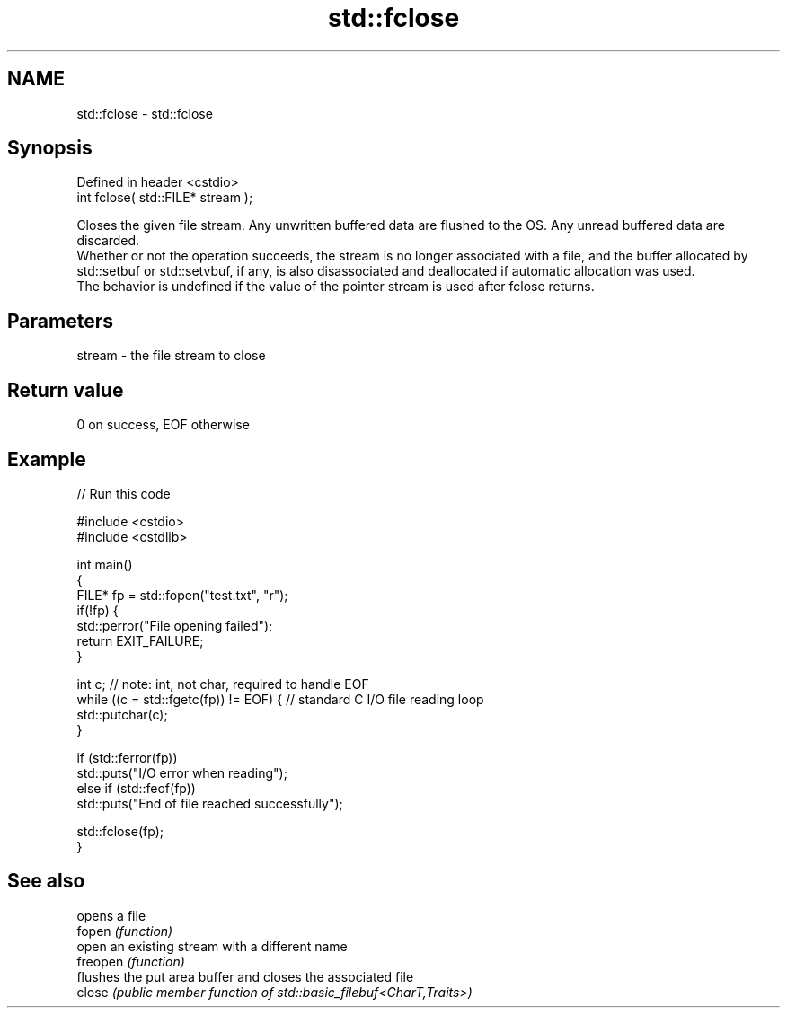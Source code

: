 .TH std::fclose 3 "2020.03.24" "http://cppreference.com" "C++ Standard Libary"
.SH NAME
std::fclose \- std::fclose

.SH Synopsis

  Defined in header <cstdio>
  int fclose( std::FILE* stream );

  Closes the given file stream. Any unwritten buffered data are flushed to the OS. Any unread buffered data are discarded.
  Whether or not the operation succeeds, the stream is no longer associated with a file, and the buffer allocated by std::setbuf or std::setvbuf, if any, is also disassociated and deallocated if automatic allocation was used.
  The behavior is undefined if the value of the pointer stream is used after fclose returns.

.SH Parameters


  stream - the file stream to close


.SH Return value

  0 on success, EOF otherwise

.SH Example

  
// Run this code

    #include <cstdio>
    #include <cstdlib>

    int main()
    {
        FILE* fp = std::fopen("test.txt", "r");
        if(!fp) {
            std::perror("File opening failed");
            return EXIT_FAILURE;
        }

        int c; // note: int, not char, required to handle EOF
        while ((c = std::fgetc(fp)) != EOF) { // standard C I/O file reading loop
           std::putchar(c);
        }

        if (std::ferror(fp))
            std::puts("I/O error when reading");
        else if (std::feof(fp))
            std::puts("End of file reached successfully");

        std::fclose(fp);
    }



.SH See also


          opens a file
  fopen   \fI(function)\fP
          open an existing stream with a different name
  freopen \fI(function)\fP
          flushes the put area buffer and closes the associated file
  close   \fI(public member function of std::basic_filebuf<CharT,Traits>)\fP




